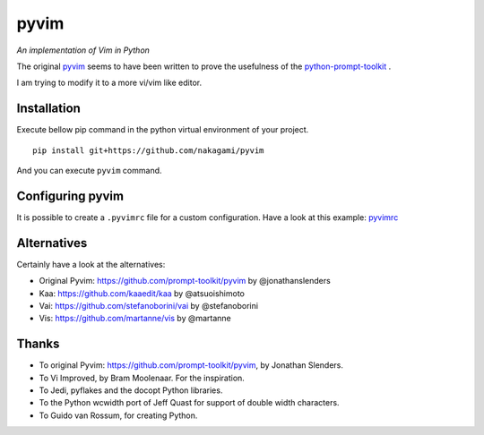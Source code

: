 pyvim
=====

*An implementation of Vim in Python*

The original `pyvim <https://github.com/prompt-toolkit/pyvim>`_ seems to have been written
to prove the usefulness of the `python-prompt-toolkit <https://github.com/prompt-toolkit/python-prompt-toolkit>`_ .

I am trying to modify it to a more vi/vim like editor.


Installation
------------

Execute bellow pip command in the python virtual environment of your project.

::

    pip install git+https://github.com/nakagami/pyvim


And you can execute ``pyvim`` command.

Configuring pyvim
-----------------

It is possible to create a ``.pyvimrc`` file for a custom configuration.
Have a look at this example: `pyvimrc
<https://github.com/nakagami/pyvim/blob/master/examples/config/pyvimrc>`_


Alternatives
------------

Certainly have a look at the alternatives:

- Original Pyvim: https://github.com/prompt-toolkit/pyvim by @jonathanslenders
- Kaa: https://github.com/kaaedit/kaa by @atsuoishimoto
- Vai: https://github.com/stefanoborini/vai by @stefanoborini
- Vis: https://github.com/martanne/vis by @martanne

Thanks
------

- To original Pyvim: https://github.com/prompt-toolkit/pyvim, by Jonathan Slenders.
- To Vi Improved, by Bram Moolenaar. For the inspiration.
- To Jedi, pyflakes and the docopt Python libraries.
- To the Python wcwidth port of Jeff Quast for support of double width characters.
- To Guido van Rossum, for creating Python.
